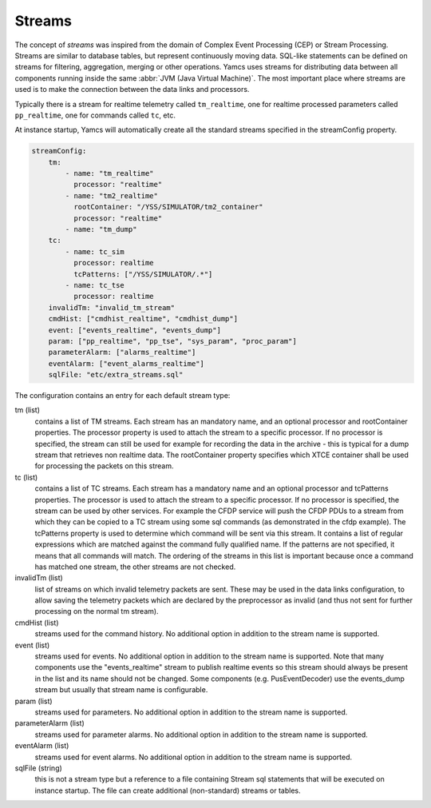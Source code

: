 Streams
=======

The concept of *streams* was inspired from the domain of Complex Event Processing (CEP) or Stream Processing. Streams are similar to database tables, but represent continuously moving data. SQL-like statements can be defined on streams for filtering, aggregation, merging or other operations. Yamcs uses streams for distributing data between all components running inside the same :abbr:`JVM (Java Virtual Machine)`. The most important place where streams are used is to make the connection between the data links and processors.

Typically there is a stream for realtime telemetry called ``tm_realtime``, one for realtime processed parameters called ``pp_realtime``, one for commands called ``tc``, etc.

At instance startup, Yamcs will automatically create all the standard streams specified in the streamConfig property. 

.. code-block:: yaml

    streamConfig:
        tm:
            - name: "tm_realtime"
              processor: "realtime"
            - name: "tm2_realtime"
              rootContainer: "/YSS/SIMULATOR/tm2_container"
              processor: "realtime"
            - name: "tm_dump"
        tc: 
            - name: tc_sim
              processor: realtime
              tcPatterns: ["/YSS/SIMULATOR/.*"]
            - name: tc_tse
              processor: realtime
        invalidTm: "invalid_tm_stream"
        cmdHist: ["cmdhist_realtime", "cmdhist_dump"]
        event: ["events_realtime", "events_dump"]
        param: ["pp_realtime", "pp_tse", "sys_param", "proc_param"]
        parameterAlarm: ["alarms_realtime"]
        eventAlarm: ["event_alarms_realtime"]
        sqlFile: "etc/extra_streams.sql"
        
            
The configuration contains an entry for each default stream type:

tm (list)
    contains a list of TM streams. Each stream has an mandatory name, and an optional processor and rootContainer properties. The processor property is used to attach the stream to a specific processor. If no processor is specified, the stream can still be used for example for recording the data in the archive  - this is typical for a dump stream that retrieves non realtime data. The rootContainer property specifies which XTCE container shall be used for processing the packets on this stream. 
    

tc (list)
    contains a list of TC streams. Each stream has a mandatory name and an optional processor and tcPatterns properties. The processor is used to attach the stream to a specific processor. If no processor is specified, the stream can be used by other services. For example the CFDP service will push the CFDP PDUs to a stream from which they can be copied to a TC stream using some sql commands (as demonstrated in the cfdp example).
    The tcPatterns property is used to determine which command will be sent via this stream. It contains a list of regular expressions which are matched against the command fully qualified name. If the patterns are not specified, it means that all commands will match.
    The ordering of the streams in this list is important because once a command has matched one stream, the other streams are not checked.

invalidTm (list)
    list of streams on which invalid telemetry packets are sent. These may be used in the data links configuration, to allow saving the telemetry packets which are declared by the preprocessor as invalid (and thus not sent for further processing on the normal tm stream).

cmdHist (list)
    streams used for the command history. No additional option in addition to the stream name is supported.

event (list)
    streams used for events. No additional option in addition to the stream name is supported.
    Note that many components use the "events_realtime" stream to publish realtime events so this stream should always be present in the list and its name should not be changed.
    Some components (e.g. PusEventDecoder) use the events_dump stream but usually that stream name is configurable.
    
param (list)
    streams used for parameters. No additional option in addition to the stream name is supported.

parameterAlarm (list)
    streams used for parameter alarms. No additional option in addition to the stream name is supported.

eventAlarm (list)
    streams used for event alarms. No additional option in addition to the stream name is supported.

sqlFile (string)
    this is not a stream type but a reference to a file containing Stream sql statements that will be executed on instance startup. The file can create additional (non-standard) streams or tables.

